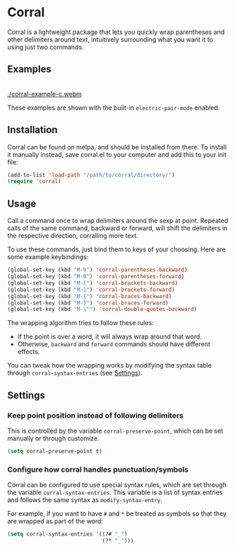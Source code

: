[[http://melpa.org/#/corral][file:http://melpa.org/packages/corral-badge.svg]]
[[http://stable.melpa.org/#/corral][file:http://stable.melpa.org/packages/corral-badge.svg]]
* Corral
Corral is a lightweight package that lets you quickly wrap parentheses and other delimiters around text, intuitively surrounding what you want it to using just two commands.

** Examples
[[./corral-example-js.gif]] \\
[[./corral-example-c.webm]]
[[./corral-example-el.gif]]


These examples are shown with the built-in =electric-pair-mode= enabled.

** Installation
Corral can be found on melpa, and should be installed from there.  To install it manually instead, save corral.el to your computer and add this to your init file:
#+BEGIN_SRC emacs-lisp
(add-to-list 'load-path "/path/to/corral/directory/")
(require 'corral)
#+END_SRC

** Usage
Call a command once to wrap delimiters around the sexp at point.  Repeated calls of the same command, backward or forward, will shift the delimiters in the respective direction, corralling more text.

To use these commands, just bind them to keys of your choosing.  Here are some example keybindings:
#+BEGIN_SRC emacs-lisp
(global-set-key (kbd "M-9") 'corral-parentheses-backward)
(global-set-key (kbd "M-0") 'corral-parentheses-forward)
(global-set-key (kbd "M-[") 'corral-brackets-backward)
(global-set-key (kbd "M-]") 'corral-brackets-forward)
(global-set-key (kbd "M-{") 'corral-braces-backward)
(global-set-key (kbd "M-}") 'corral-braces-forward)
(global-set-key (kbd "M-\"") 'corral-double-quotes-backward)
#+END_SRC

The wrapping algorithm tries to follow these rules:
- If the point is over a word, it will always wrap around that word.
- Otherwise, =backward= and =forward= commands should have different effects.

You can tweak how the wrapping works by modifying the syntax table through =corral-syntax-entries= (see [[https://github.com/nivekuil/corral#configure-how-corral-handles-punctuationsymbols][Settings]]).

** Settings
*** Keep point position instead of following delimiters
This is controlled by the variable =corral-preserve-point=, which can be set manually or through customize.
#+BEGIN_SRC emacs-lisp
(setq corral-preserve-point t)
#+END_SRC
*** Configure how corral handles punctuation/symbols
Corral can be configured to use special syntax rules, which are set through the variable =corral-syntax-entries=. This variable is a list of syntax entries and follows the same syntax as =modify-syntax-entry=.

For example, if you want to have =#= and =*= be treated as symbols so that they are wrapped as part of the word:
#+BEGIN_SRC emacs-lisp
(setq corral-syntax-entries '((?# "_")
                              (?* "_")))
#+END_SRC
